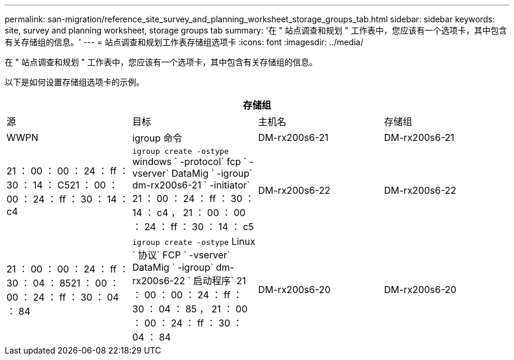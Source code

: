 ---
permalink: san-migration/reference_site_survey_and_planning_worksheet_storage_groups_tab.html 
sidebar: sidebar 
keywords: site, survey and planning worksheet, storage groups tab 
summary: '在 " 站点调查和规划 " 工作表中，您应该有一个选项卡，其中包含有关存储组的信息。' 
---
= 站点调查和规划工作表存储组选项卡
:icons: font
:imagesdir: ../media/


[role="lead"]
在 " 站点调查和规划 " 工作表中，您应该有一个选项卡，其中包含有关存储组的信息。

以下是如何设置存储组选项卡的示例。

|===
4+| 存储组 


 a| 
源
 a| 
目标



 a| 
主机名
 a| 
存储组
 a| 
WWPN
 a| 
igroup 命令



 a| 
DM-rx200s6-21
 a| 
DM-rx200s6-21
 a| 
21 ： 00 ： 00 ： 24 ： ff ： 30 ： 14 ： C521 ： 00 ： 00 ： 24 ： ff ： 30 ： 14 ： c4
 a| 
`igroup create -ostype` windows ` -protocol` fcp ` -vserver` DataMig ` -igroup` dm-rx200s6-21 ` -initiator` 21 ： 00 ： 24 ： ff ： 30 ： 14 ： c4 ， 21 ： 00 ： 00 ： 24 ： ff ： 30 ： 14 ： c5



 a| 
DM-rx200s6-22
 a| 
DM-rx200s6-22
 a| 
21 ： 00 ： 00 ： 24 ： ff ： 30 ： 04 ： 8521 ： 00 ： 00 ： 24 ： ff ： 30 ： 04 ： 84
 a| 
`igroup create -ostype` Linux ` 协议` FCP ` -vserver` DataMig ` -igroup` dm-rx200s6-22 ` 启动程序` 21 ： 00 ： 00 ： 24 ： ff ： 30 ： 04 ： 85 ， 21 ： 00 ： 00 ： 24 ： ff ： 30 ： 04 ： 84



 a| 
DM-rx200s6-20
 a| 
DM-rx200s6-20
 a| 
21 ： 00 ： 00 ： 24 ： ff ： 30 ： 03 ： ea21 ： 00 ： 00 ： 24 ： ff ： 30 ： 03 ： EB
 a| 
`igroup create -ostype` vmware ` -protocol` fcp ` -vserver` DataMig -`igroup` dm-rx200s6-20 ` initiator` 21 ： 00 ： 00 ： 24 ： ff ： 30 ： 03 ： ea ， 21 ： 00 ： 00 ： 24 ： ff ： 30 ： 03 ： EB

|===